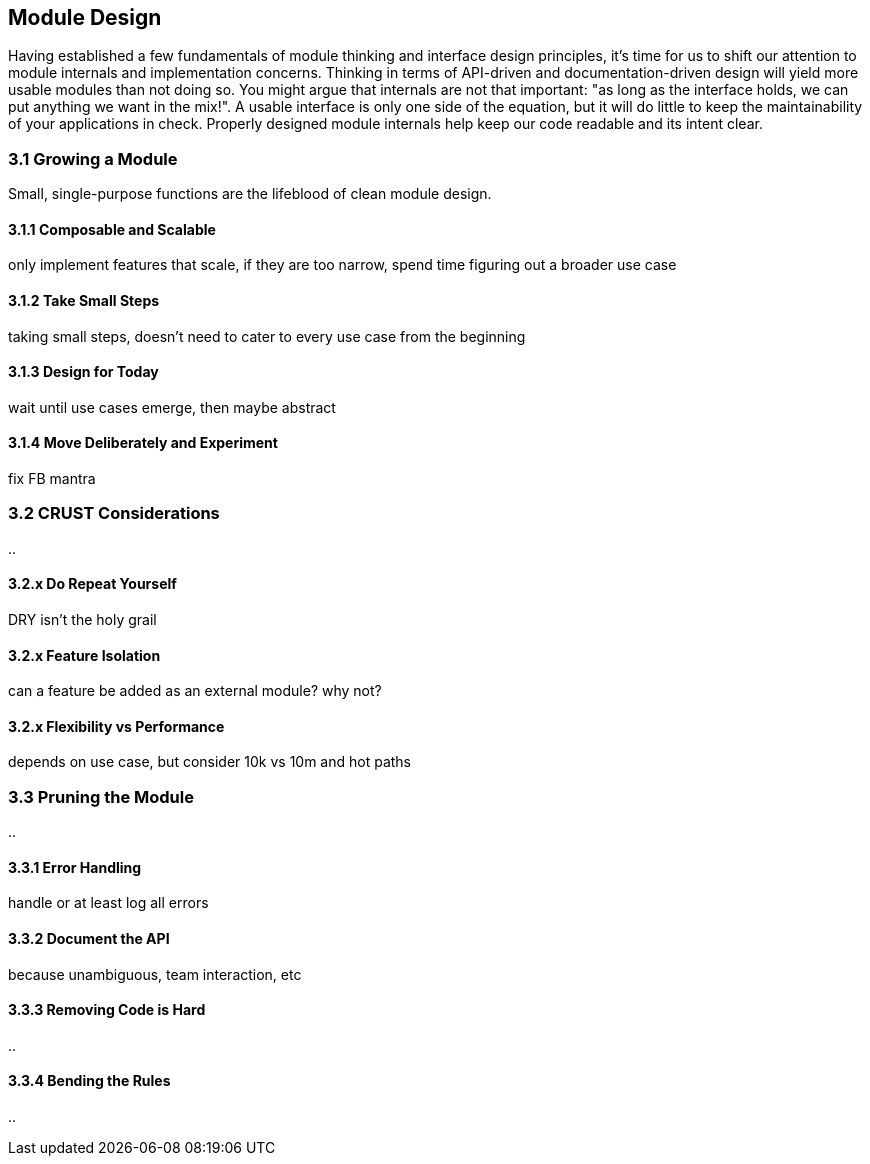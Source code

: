 [[growing-a-module]]
== Module Design

Having established a few fundamentals of module thinking and interface design principles, it's time for us to shift our attention to module internals and implementation concerns. Thinking in terms of API-driven and documentation-driven design will yield more usable modules than not doing so. You might argue that internals are not that important: "as long as the interface holds, we can put anything we want in the mix!". A usable interface is only one side of the equation, but it will do little to keep the maintainability of your applications in check. Properly designed module internals help keep our code readable and its intent clear.

=== 3.1 Growing a Module

Small, single-purpose functions are the lifeblood of clean module design.



==== 3.1.1 Composable and Scalable

only implement features that scale, if they are too narrow, spend time figuring out a broader use case

==== 3.1.2 Take Small Steps

taking small steps, doesn't need to cater to every use case from the beginning

==== 3.1.3 Design for Today

wait until use cases emerge, then maybe abstract

==== 3.1.4 Move Deliberately and Experiment

fix FB mantra




=== 3.2 CRUST Considerations

..

==== 3.2.x Do Repeat Yourself

DRY isn't the holy grail

==== 3.2.x Feature Isolation

can a feature be added as an external module? why not?

==== 3.2.x Flexibility vs Performance

depends on use case, but consider 10k vs 10m and hot paths




=== 3.3 Pruning the Module

..

==== 3.3.1 Error Handling

handle or at least log all errors

==== 3.3.2 Document the API

because unambiguous, team interaction, etc

==== 3.3.3 Removing Code is Hard

..

==== 3.3.4 Bending the Rules

..
